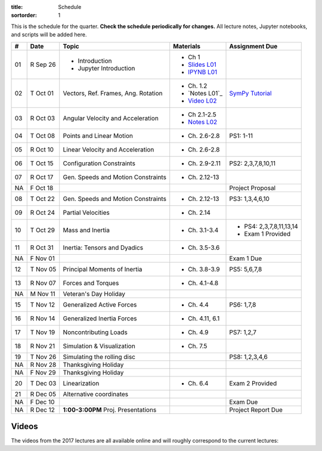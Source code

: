 :title: Schedule
:sortorder: 1

This is the schedule for the quarter. **Check the schedule periodically for
changes.** All lecture notes, Jupyter notebooks, and scripts will be added
here.

.. class:: table table-striped table-bordered

==  =============  ====================================  =================  =====
#   Date           Topic                                 Materials          Assignment Due
==  =============  ====================================  =================  =====
01  R Sep 26       - Introduction                        - Ch 1
                   - Jupyter Introduction                - `Slides L01`_
                                                         - `IPYNB L01`_
--  -------------  ------------------------------------  -----------------  -----
02  T Oct 01       Vectors, Ref. Frames, Ang. Rotation   - Ch. 1.2          `SymPy Tutorial`_
                                                         - `Notes L01`_
                                                         - `Video L02`_
03  R Oct 03       Angular Velocity and Acceleration     - Ch 2.1-2.5
                                                         - `Notes L02`_
--  -------------  ------------------------------------  -----------------  -----
04  T Oct 08       Points and Linear Motion              - Ch. 2.6-2.8      PS1: 1-11
05  R Oct 10       Linear Velocity and Acceleration      - Ch. 2.6-2.8
--  -------------  ------------------------------------  -----------------  -----
06  T Oct 15       Configuration Constraints             - Ch. 2.9-2.11     PS2: 2,3,7,8,10,11
07  R Oct 17       Gen. Speeds and Motion Constraints    - Ch. 2.12-13
NA  F Oct 18                                                                Project Proposal
--  -------------  ------------------------------------  -----------------  -----
08  T Oct 22       Gen. Speeds and Motion Constraints    - Ch. 2.12-13      PS3: 1,3,4,6,10
09  R Oct 24       Partial Velocities                    - Ch. 2.14
--  -------------  ------------------------------------  -----------------  -----
10  T Oct 29       Mass and Inertia                      - Ch. 3.1-3.4      - PS4: 2,3,7,8,11,13,14
                                                                            - Exam 1 Provided
11  R Oct 31       Inertia: Tensors and Dyadics          - Ch. 3.5-3.6
NA  F Nov 01                                                                Exam 1 Due
--  -------------  ------------------------------------  -----------------  -----
12  T Nov 05       Principal Moments of Inertia          - Ch. 3.8-3.9      PS5: 5,6,7,8
13  R Nov 07       Forces and Torques                    - Ch. 4.1-4.8
--  -------------  ------------------------------------  -----------------  -----
NA  M Nov 11       Veteran's Day Holiday
15  T Nov 12       Generalized Active Forces             - Ch. 4.4          PS6: 1,7,8
16  R Nov 14       Generalized Inertia Forces            - Ch. 4.11, 6.1
--  -------------  ------------------------------------  -----------------  -----
17  T Nov 19       Noncontributing Loads                 - Ch. 4.9          PS7: 1,2,7
18  R Nov 21       Simulation & Visualization            - Ch. 7.5
--  -------------  ------------------------------------  -----------------  -----
19  T Nov 26       Simulating the rolling disc                              PS8: 1,2,3,4,6
NA  R Nov 28       Thanksgiving Holiday
NA  F Nov 29       Thanksgiving Holiday
--  -------------  ------------------------------------  -----------------  -----
20  T Dec 03       Linearization                         - Ch. 6.4          Exam 2 Provided
21  R Dec 05       Alternative coordinates
NA  F Dec 10                                                                Exam Due
--  -------------  ------------------------------------  -----------------  -----
NA  R Dec 12       **1:00-3:00PM** Proj. Presentations                      Project Report Due
==  =============  ====================================  =================  =====

Videos
======

The videos from the 2017 lectures are all available online and will roughly
correspond to the current lectures:

.. raw:: html

   <iframe
     width="560"
     height="315"
     src="https://www.youtube.com/embed/videoseries?list=PLzAwokZEM7auZEBOJKNa_lCgz2rdgpYLL"
     frameborder="0"
     allow="autoplay;
     encrypted-media"
     allowfullscreen>
   </iframe>

.. _Slides L01: https://objects-us-east-1.dream.io/mae223/2019f/slides-l01.pdf
.. _Slides 19: https://nbviewer.jupyter.org/format/slides/github/moorepants/SCIPY2015/blob/master/presentation/human_control_param_id.ipynb#/

.. _Video L02: https://objects-us-east-1.dream.io/mae223/2019f/hockey-stick.mp4

.. _Notes L02: https://objects-us-east-1.dream.io/mae223/2019f/mae223-l02.pdf
.. _Notes L03: https://objects-us-east-1.dream.io/mae223/2019f/mae223-l03.pdf

.. _IPYNB L01: https://nbviewer.jupyter.org/urls/github.com/moorepants/mae223/blob/master/content/lecture-notebooks/mae223-l01.ipynb
.. _IPYNB L02: https://nbviewer.jupyter.org/urls/moorepants.github.io/mae223/lecture-notebooks/mae223-l2.ipynb
.. _IPYNB L03: https://nbviewer.jupyter.org/urls/moorepants.github.io/mae223/lecture-notebooks/mae223-l3.ipynb
.. _IPYNB L04: https://nbviewer.jupyter.org/urls/moorepants.github.io/mae223/lecture-notebooks/mae223-l4.ipynb
.. _IPYNB L05: https://nbviewer.jupyter.org/urls/moorepants.github.io/mae223/lecture-notebooks/mae223-l5.ipynb
.. _IPYNB L06: https://nbviewer.jupyter.org/urls/moorepants.github.io/mae223/lecture-notebooks/mae223-l6.ipynb
.. _IPYNB L08: https://nbviewer.jupyter.org/urls/moorepants.github.io/mae223/lecture-notebooks/mae223-l8.ipynb
.. _IPYNB L11: https://nbviewer.jupyter.org/urls/moorepants.github.io/mae223/lecture-notebooks/mae223-l11.ipynb
.. _IPYNB L12: https://nbviewer.jupyter.org/urls/moorepants.github.io/mae223/lecture-notebooks/mae223-l12.ipynb
.. _IPYNB L13: https://nbviewer.jupyter.org/urls/moorepants.github.io/mae223/lecture-notebooks/mae223-l13.ipynb
.. _IPYNB L16: https://nbviewer.jupyter.org/urls/moorepants.github.io/mae223/lecture-notebooks/mae223-l16.ipynb
.. _IPYNB L17-1: https://nbviewer.jupyter.org/urls/moorepants.github.io/mae223/lecture-notebooks/mae223-l17_01.ipynb
.. _IPYNB L17-2: https://nbviewer.jupyter.org/urls/moorepants.github.io/mae223/lecture-notebooks/mae223-l17_02.ipynb
.. _IPYNB L17-3: https://nbviewer.jupyter.org/urls/moorepants.github.io/mae223/lecture-notebooks/mae223-l17_03.ipynb
.. _IPYNB L18-1: https://nbviewer.jupyter.org/urls/moorepants.github.io/mae223/lecture-notebooks/mae223-l18_01.ipynb
.. _IPYNB L18-2: https://nbviewer.jupyter.org/urls/moorepants.github.io/mae223/lecture-notebooks/mae223-l18_02.ipynb
.. _IPYNB L19-1: https://nbviewer.jupyter.org/urls/moorepants.github.io/mae223/lecture-notebooks/mae223-l19_01.ipynb
.. _IPYNB L19-2: https://nbviewer.jupyter.org/urls/moorepants.github.io/mae223/lecture-notebooks/mae223-l19_02.ipynb
.. _IPYNB L19-3: https://nbviewer.jupyter.org/urls/moorepants.github.io/mae223/lecture-notebooks/mae223-l19_03.ipynb
.. _IPYNB L20-1: https://nbviewer.jupyter.org/urls/moorepants.github.io/mae223/lecture-notebooks/mae223-l20_01.ipynb
.. _IPYNB L20-2: https://nbviewer.jupyter.org/urls/moorepants.github.io/mae223/lecture-notebooks/mae223-l20_02.ipynb
.. _IPYNB L21-2: https://nbviewer.jupyter.org/urls/moorepants.github.io/mae223/lecture-notebooks/mae223-l21_02.ipynb

.. _Video L1: https://youtu.be/1Tyxgv7RUdk
.. _Video L2: https://youtu.be/54N8e58pUTE
.. _Video L3: https://youtu.be/R67f3_yTHw0
.. _Video L4: https://youtu.be/a3etlNiw4dg
.. _Video L5: https://youtu.be/-aT06kdLef8
.. _Video L6: https://youtu.be/IrugVcQ5M_w
.. _Video L7: https://youtu.be/qQM5fp3dKQU
.. _Video L8: https://youtu.be/iqQYT2FIdGI
.. _Video L9: https://youtu.be/fnJ2xnkG-_s
.. _Video L10: https://youtu.be/xG3UYdc90Ho
.. _Video L11: https://youtu.be/YHYDhDKXfKs
.. _Video L12: https://youtu.be/Tc1tD8Ltw9g
.. _Video L13: https://youtu.be/J_1ptsGIgm8
.. _Video L14: https://youtu.be/CpCJ6bsZSnw
.. _Video L15: https://youtu.be/Y0dmXiX3UME
.. _Video L16: https://youtu.be/A-3dKopr-2I
.. _Video L17: https://youtu.be/SK2KzADhO6M
.. _Video L18: https://youtu.be/BtODJmo3ULU
.. _Video L19: https://youtu.be/lO6hnGG-FxI
.. _Video L20: https://youtu.be/Oou3ZItxtjM
.. _Video L21: https://youtu.be/IsXSXJlC2xI

.. _Opty: http://opty.readthedocs.io

.. _SymPy Tutorial: https://docs.sympy.org/latest/tutorial/
